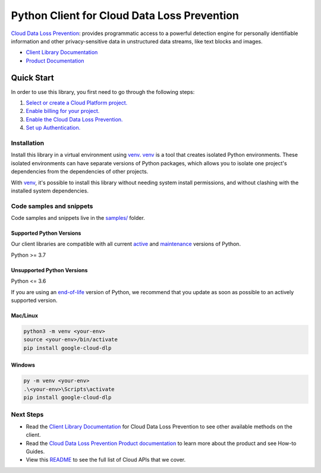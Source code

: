 Python Client for Cloud Data Loss Prevention
============================================

|stable| |pypi| |versions|

`Cloud Data Loss Prevention`_: provides programmatic access to a powerful detection engine for personally identifiable information and other privacy-sensitive data in unstructured data streams, like text blocks and images.

- `Client Library Documentation`_
- `Product Documentation`_

.. |stable| image:: https://img.shields.io/badge/support-stable-gold.svg
   :target: https://github.com/googleapis/google-cloud-python/blob/main/README.rst#stability-levels
.. |pypi| image:: https://img.shields.io/pypi/v/google-cloud-dlp.svg
   :target: https://pypi.org/project/google-cloud-dlp/
.. |versions| image:: https://img.shields.io/pypi/pyversions/google-cloud-dlp.svg
   :target: https://pypi.org/project/google-cloud-dlp/
.. _Cloud Data Loss Prevention: https://cloud.google.com/dlp/docs/
.. _Client Library Documentation: https://cloud.google.com/python/docs/reference/dlp/latest/summary_overview
.. _Product Documentation:  https://cloud.google.com/dlp/docs/

Quick Start
-----------

In order to use this library, you first need to go through the following steps:

1. `Select or create a Cloud Platform project.`_
2. `Enable billing for your project.`_
3. `Enable the Cloud Data Loss Prevention.`_
4. `Set up Authentication.`_

.. _Select or create a Cloud Platform project.: https://console.cloud.google.com/project
.. _Enable billing for your project.: https://cloud.google.com/billing/docs/how-to/modify-project#enable_billing_for_a_project
.. _Enable the Cloud Data Loss Prevention.:  https://cloud.google.com/dlp/docs/
.. _Set up Authentication.: https://googleapis.dev/python/google-api-core/latest/auth.html

Installation
~~~~~~~~~~~~

Install this library in a virtual environment using `venv`_. `venv`_ is a tool that
creates isolated Python environments. These isolated environments can have separate
versions of Python packages, which allows you to isolate one project's dependencies
from the dependencies of other projects.

With `venv`_, it's possible to install this library without needing system
install permissions, and without clashing with the installed system
dependencies.

.. _`venv`: https://docs.python.org/3/library/venv.html


Code samples and snippets
~~~~~~~~~~~~~~~~~~~~~~~~~

Code samples and snippets live in the `samples/`_ folder.

.. _samples/: https://github.com/googleapis/google-cloud-python/tree/main/packages/google-cloud-dlp/samples


Supported Python Versions
^^^^^^^^^^^^^^^^^^^^^^^^^
Our client libraries are compatible with all current `active`_ and `maintenance`_ versions of
Python.

Python >= 3.7

.. _active: https://devguide.python.org/devcycle/#in-development-main-branch
.. _maintenance: https://devguide.python.org/devcycle/#maintenance-branches

Unsupported Python Versions
^^^^^^^^^^^^^^^^^^^^^^^^^^^
Python <= 3.6

If you are using an `end-of-life`_
version of Python, we recommend that you update as soon as possible to an actively supported version.

.. _end-of-life: https://devguide.python.org/devcycle/#end-of-life-branches

Mac/Linux
^^^^^^^^^

.. code-block:: console

    python3 -m venv <your-env>
    source <your-env>/bin/activate
    pip install google-cloud-dlp


Windows
^^^^^^^

.. code-block:: console

    py -m venv <your-env>
    .\<your-env>\Scripts\activate
    pip install google-cloud-dlp

Next Steps
~~~~~~~~~~

-  Read the `Client Library Documentation`_ for Cloud Data Loss Prevention
   to see other available methods on the client.
-  Read the `Cloud Data Loss Prevention Product documentation`_ to learn
   more about the product and see How-to Guides.
-  View this `README`_ to see the full list of Cloud
   APIs that we cover.

.. _Cloud Data Loss Prevention Product documentation:  https://cloud.google.com/dlp/docs/
.. _README: https://github.com/googleapis/google-cloud-python/blob/main/README.rst
